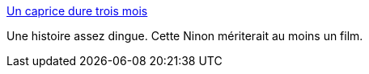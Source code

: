 :jbake-type: post
:jbake-status: published
:jbake-title: Un caprice dure trois mois
:jbake-tags: histoire,libertinage,france,_mois_mars,_année_2014
:jbake-date: 2014-03-25
:jbake-depth: ../
:jbake-uri: shaarli/1395754122000.adoc
:jbake-source: https://nicolas-delsaux.hd.free.fr/Shaarli?searchterm=http%3A%2F%2Fsexes.blogs.liberation.fr%2Fagnes_giard%2F2014%2F03%2Fle-caprice-dure-trois-mois.html&searchtags=histoire+libertinage+france+_mois_mars+_ann%C3%A9e_2014
:jbake-style: shaarli

http://sexes.blogs.liberation.fr/agnes_giard/2014/03/le-caprice-dure-trois-mois.html[Un caprice dure trois mois]

Une histoire assez dingue. Cette Ninon mériterait au moins un film.
